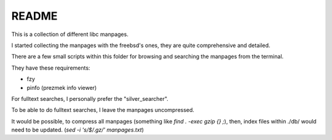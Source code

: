 
README
======


This is a collection of different libc manpages.

I started collecting the manpages with the freebsd's ones,
they are quite comprehensive and detailed.


There are a few small scripts within this folder
for browsing and searching the manpages from the terminal.

They have these requirements:

- fzy
- pinfo (prezmek info viewer)


For fulltext searches, I personally prefer the "silver_searcher".

To be able to do fulltext searches, I leave the manpages uncompressed.

It would be possible, to compress all manpages (something like `find . -exec gzip {} \;`),
then, index files within ./db/ would need to be updated.
(`sed -i 's/$/.gz/' manpages.txt`)






